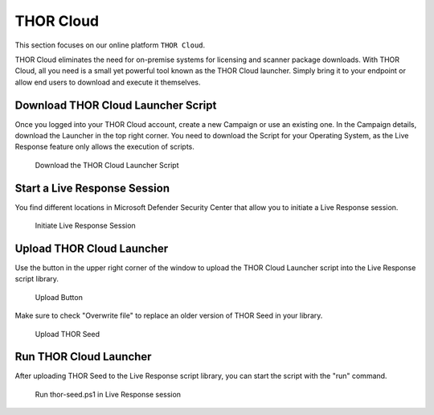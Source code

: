 THOR Cloud
==========

This section focuses on our online platform ``THOR Cloud``.

THOR Cloud eliminates the need for on-premise systems for
licensing and scanner package downloads. With THOR Cloud,
all you need is a small yet powerful tool known as the THOR
Cloud launcher. Simply bring it to your endpoint or allow
end users to download and execute it themselves.

Download THOR Cloud Launcher Script
-----------------------------------

Once you logged into your THOR Cloud account, create a new Campaign
or use an existing one. In the Campaign details, download the Launcher
in the top right corner. You need to download the Script for your Operating
System, as the Live Response feature only allows the execution of scripts.

.. figure:: ../images/thor-cloud-launcher-download.png
   :alt: Download the THOR Cloud Launcher Script

   Download the THOR Cloud Launcher Script

Start a Live Response Session
-----------------------------

You find different locations in Microsoft Defender Security Center that
allow you to initiate a Live Response session.

.. figure:: ../images/initiate-live-response-session.png
   :alt: Initiate Live Response Session

   Initiate Live Response Session

Upload THOR Cloud Launcher
--------------------------

Use the button in the upper right corner of the window to upload
the THOR Cloud Launcher script into the Live Response script library.

.. figure:: ../images/live-response-upload-script.png
   :alt: Upload Button

   Upload Button

Make sure to check "Overwrite file" to replace an older version of THOR
Seed in your library.

.. figure:: ../images/upload-thor-cloud-launcher.png
   :alt: Upload THOR Seed

   Upload THOR Seed

Run THOR Cloud Launcher
-----------------------

After uploading THOR Seed to the Live Response script library, you can
start the script with the "run" command.

.. figure:: ../images/run_thor-launcher.png
   :alt: Run thor-launcher.sh in Live Response session

   Run thor-seed.ps1 in Live Response session